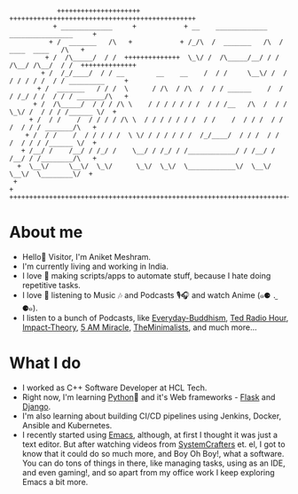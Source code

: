 #+begin_src
             +++++++++++++++++++++            +++++++++++++++++++++++++++++++++++++++++++++++
            + _____________     +            + __    _____________    ________________     +
           + /  _______   /\   +            + /_/\  /  _______   /\  /  ____  ____   /\   +
          + /  /\_____/  / /  ++++++++++++++  \_\/ /  /\_____/__/ / /  /\__/ /\__/  / /  ++++++++++++++
         + /  /_/____/  / / __        __    __    /  / /     \__\/ /  / / / / / /  / / _________     +
        + /  _______   / / /  \      / /\  / /\  /  / / ______    /  / / /_/ / /  / / / _______/\   +
       + /  /\_____/  / / / /\ \    / / / / / / /  / / /__   /\  /  / /  \_\/ /  / / / /______ \/  +
      + /  / /    /  / / / / /\ \  / / / / / / /  / /    /  / / /  / /       /  / / / _______/\   +
     + /  / /    /  / / / / /  \ \/ / / / / / /  /_/____/  / / /  / /       /  / / / /______ \/  +
    + /__/ /    /__/ / /_/ /    \__/ / /_/ / /____________/ / /__/ /       /__/ / /________/\   +
   +  \__\/     \__\/  \_\/      \_\/  \_\/  \____________\/  \__\/        \__\/  \________\/  +
  +                                                                                           +
 +++++++++++++++++++++++++++++++++++++++++++++++++++++++++++++++++++++++++++++++++++++++++++++
#+end_src

* About me
- Hello👋 Visitor, I'm Aniket Meshram.
- I'm currently living and working in India.
- I love 🧡 making scripts/apps to automate stuff, because I hate doing repetitive tasks.
- I love 🧡 listening to Music 🎶 and Podcasts 🎙🎧 and watch Anime (๑⚈ ․̫ ⚈๑).
- I listen to a bunch of Podcasts, like [[https://www.everyday-buddhism.com][Everyday-Buddhism]], [[https://www.npr.org/podcasts/510298/ted-radio-hour][Ted Radio Hour]], [[http://impacttheory.com][Impact-Theory]], [[https://www.jeffsanders.com/podcast/][5 AM Miracle]], [[https://www.theminimalists.com/podcast/][TheMinimalists]], and much more...
* What I do
- I worked as C++ Software Developer at HCL Tech.
- Right now, I'm learning [[https://www.python.org][Python]]🐍 and it's Web frameworks - [[https://flask.palletsprojects.com/en/2.0.x/][Flask]] and [[https://www.djangoproject.com][Django]].
- I'm also learning about building CI/CD pipelines using Jenkins, Docker, Ansible and Kubernetes.
- I recently started using [[https://www.gnu.org/software/emacs/][Emacs]], although, at first I thought it was just a text editor. But after watching videos from [[https://www.youtube.com/c/SystemCrafters][SystemCrafters]] et. el, I got to know that it could do so much more, and Boy Oh Boy!, what a software. You can do tons of things in there, like managing tasks, using as an IDE, and even gaming!, and so apart from my office work I keep exploring Emacs a bit more.
